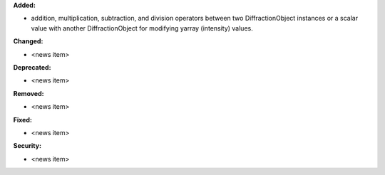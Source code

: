 **Added:**

* addition, multiplication, subtraction, and division operators between two DiffractionObject instances or a scalar value with another DiffractionObject for modifying yarray (intensity) values.

**Changed:**

* <news item>

**Deprecated:**

* <news item>

**Removed:**

* <news item>

**Fixed:**

* <news item>

**Security:**

* <news item>
